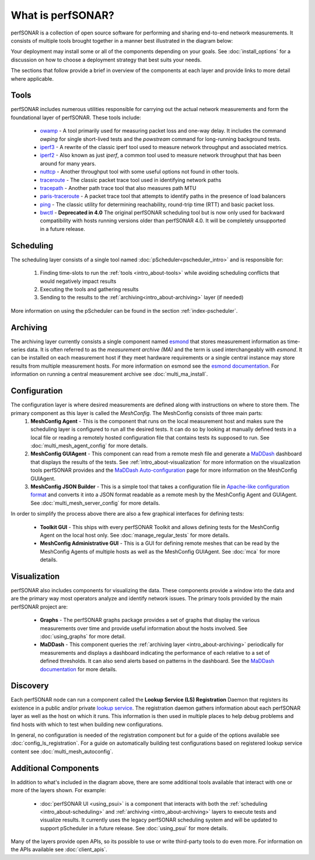 ******************
What is perfSONAR?
******************

perfSONAR is a collection of open source software for performing and sharing end-to-end network measurements. It consists of multiple tools brought together in a manner best illustrated in the diagram below:

.. image:: images/intro_about-arch.png
        :target: _images/intro_about-arch.png

Your deployment may install some or all of the components depending on your goals. See :doc:`install_options` for a discussion on how to choose a deployment strategy that best suits your needs.

The sections that follow provide a brief in overview of the components at each layer and provide links to more detail where applicable. 

.. _intro_about-tools:

Tools
-----
perfSONAR includes numerous utilities responsible for carrying out the actual network measurements and form the foundational layer of perfSONAR. These tools include:

    * owamp_ - A tool primarily used for measuring packet loss and one-way delay. It includes the command *owping* for single short-lived tests and the *powstream* command for long-running background tests. 
    * iperf3_ - A rewrite of the classic iperf tool used to measure network throughput and associated metrics.
    * iperf2_ - Also known as just *iperf*, a common tool used to measure network throughput that has been around for many years.
    * nuttcp_ - Another throughput tool with some useful options not found in other tools. 
    * traceroute_ - The classic packet trace tool used in identifying  network paths
    * tracepath_ - Another path trace tool that also measures path MTU
    * paris-traceroute_ - A packet trace tool that attempts to identify paths in the presence of load balancers
    * ping_ - The classic utility for determining reachability, round-trip time (RTT) and basic packet loss.
    * bwctl_  - **Deprecated in 4.0** The original perfSONAR scheduling tool but is now only used for backward compatibility with hosts running versions older than perfSONAR 4.0. It will be completely unsupported in a future release.

.. _intro_about-scheduling:

Scheduling
----------
The scheduling layer consists of a single tool named :doc:`pScheduler<pscheduler_intro>` and is responsible for:

    #. Finding time-slots to run the :ref:`tools <intro_about-tools>` while avoiding scheduling conflicts that would negatively impact results
    #. Executing the tools and gathering results
    #. Sending to the results to the :ref:`archiving<intro_about-archiving>` layer (if needed)
    
More information on using the pScheduler can be found in the section :ref:`index-pscheduler`.

.. _intro_about-archiving:

Archiving
----------
The archiving layer currently consists a single component named esmond_ that stores measurement information as time-series data. It is often referred to as the *measurement archive (MA)* and the term is used interchangeably with *esmond*. It can be installed on each measurement host if they meet hardware requirements or a single central instance may store results from multiple measurement hosts. For more information on esmond see the `esmond documentation <http://software.es.net/esmond>`_. For information on running a central measurement archive see :doc:`multi_ma_install`.

.. note: The :doc:`pScheduler<pscheduler_intro>` component does allow the creation of plug-ins for sending results to other types of archives, this is just the setup included with relevant perfSONAR bundles by default. See :doc:`pscheduler_ref_archivers` for a list of a few other options currently available as plug-ins. 

.. _intro_about-configuration: 

Configuration
-------------

The configuration layer is where desired measurements are defined along with instructions on where to store them. The primary component as this layer is called the *MeshConfig*. The MeshConfig consists of three main parts:
    #. **MeshConfig Agent** - This is the component that runs on the local measurement host and makes sure the scheduling layer is configured to run all the desired tests. It can do so by looking at manually defined tests in a local file or reading a remotely hosted configuration file that contains tests its supposed to run. See :doc:`multi_mesh_agent_config` for more details.
    #. **MeshConfig GUIAgent** - This component can read from a remote mesh file and generate a `MaDDash <http://software.es.net/maddash>`_ dashboard that displays the results of the tests. See :ref:`intro_about-visualization` for more information on the visualization tools perfSONAR provides and the `MaDDash Auto-configuration <http://software.es.net/maddash/mesh_config.html>`_ page for more information on the MeshConfig GUIAgent.
    #. **MeshConfig JSON Builder** - This is a simple tool that takes a configuration file in `Apache-like configuration format <http://search.cpan.org/dist/Config-General/General.pm>`_ and converts it into a JSON format readable as a remote mesh by the MeshConfig Agent and GUIAgent. See :doc:`multi_mesh_server_config` for more details.
    
In order to simplify the process above there are also a few graphical interfaces for defining tests:

    * **Toolkit GUI** - This ships with every perfSONAR Toolkit and allows defining tests for the MeshConfig Agent on the local host only. See :doc:`manage_regular_tests` for more details.
    * **MeshConfig Administrative GUI** - This is a GUI for defining remote meshes that can be read by the MeshConfig Agents of multiple hosts as well as the MeshConfig GUIAgent. See :doc:`mca` for more details.


.. _intro_about-visualization:

Visualization
--------------

perfSONAR also includes components for visualizing the data. These components provide a window into the data and are the primary way most operators analyze and identify network issues.  The primary tools provided by the main perfSONAR project are:

    * **Graphs** - The perfSONAR graphs package provides a set of graphs that display the various measurements over time and provide useful information about the hosts involved. See :doc:`using_graphs` for more detail.
    * **MaDDash** - This component queries the :ref:`archiving layer <intro_about-archiving>` periodically for measurements and displays a dashboard indicating the performance of each relative to a set of defined thresholds. It can also send alerts based on patterns in the dashboard. See the `MaDDash documentation <http://software.es.net/maddash>`_ for more details.


.. _intro_about-discovery:

Discovery
---------
Each perfSONAR node can run a component called the **Lookup Service (LS) Registration** Daemon that registers its existence in a public and/or private `lookup service <http://software.es.net/simple-lookup-service/>`_. The registration daemon gathers information about each perfSONAR layer as well as the host on which it runs. This information is then used in multiple places to help debug problems and find hosts with which to test when building new configurations. 

In general, no configuration is needed of the registration component but for a guide of the options available see :doc:`config_ls_registration`. For a guide on automatically building test configurations based on registered lookup service content see :doc:`multi_mesh_autoconfig`.

Additional Components
----------------------
In addition to what's included in the diagram above, there are some additional tools available that interact with one or more of the layers shown. For example:

    * :doc:`perfSONAR UI <using_psui>` is a component that interacts with both the :ref:`scheduling <intro_about-scheduling>` and :ref:`archiving <intro_about-archiving>` layers to execute tests and visualize results. It currently uses the legacy perfSONAR scheduling system and will be updated to support pScheduler in a future release. See :doc:`using_psui` for more details.

Many of the layers provide open APIs, so its possible to use or write third-party tools to do even more. For information on the APIs available see :doc:`client_apis`.


.. _owamp: http://software.internet2.edu/owamp
.. _iperf3: http://software.es.net/iperf
.. _iperf2: https://sourceforge.net/projects/iperf2/
.. _nuttcp: https://fasterdata.es.net/performance-testing/network-troubleshooting-tools/nuttcp/
.. _traceroute: https://linux.die.net/man/8/traceroute
.. _tracepath: https://linux.die.net/man/8/tracepath
.. _paris-traceroute: http://manpages.ubuntu.com/manpages/trusty/man8/paris-traceroute.8.html
.. _ping: https://linux.die.net/man/8/ping
.. _bwctl: http://software.internet2.edu/bwctl/bwctl.man.html
.. _esmond: http://software.es.net/esmond